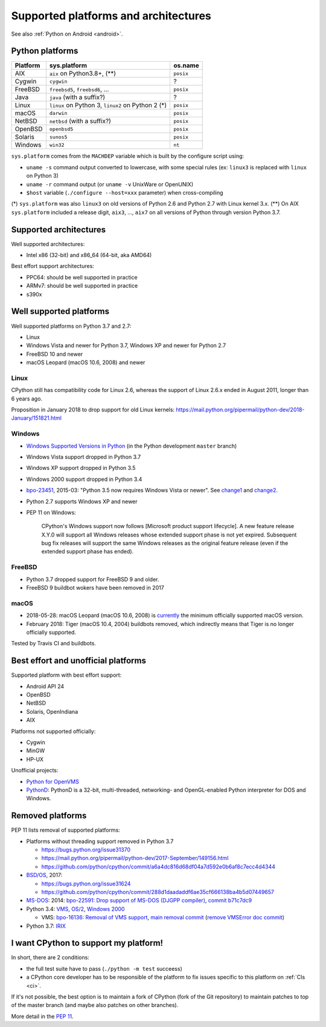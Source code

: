 +++++++++++++++++++++++++++++++++++++
Supported platforms and architectures
+++++++++++++++++++++++++++++++++++++

See also :ref:`Python on Android <android>`.

Python platforms
================

========  =================================================  =========
Platform  sys.platform                                       os.name
========  =================================================  =========
AIX       ``aix`` on Python3.8+, (**)                        ``posix``
Cygwin    ``cygwin``                                         ?
FreeBSD   ``freebsd5``, ``freebsd6``, ...                    ``posix``
Java      ``java`` (with a suffix?)                          ?
Linux     ``linux`` on Python 3, ``linux2`` on Python 2 (*)  ``posix``
macOS     ``darwin``                                         ``posix``
NetBSD    ``netbsd`` (with a suffix?)                        ``posix``
OpenBSD   ``openbsd5``                                       ``posix``
Solaris   ``sunos5``                                         ``posix``
Windows   ``win32``                                          ``nt``
========  =================================================  =========

``sys.platform`` comes from the ``MACHDEP`` variable which is built by the
configure script using:

* ``uname -s`` command output converted to lowercase, with some special rules
  (ex: ``linux3`` is replaced with ``linux`` on Python 3)
* ``uname -r`` command output (or ``uname -v`` UnixWare or OpenUNIX)
* ``$host`` variable (``./configure --host=xxx`` parameter)
  when cross-compiling

(*) ``sys.platform`` was also ``linux3`` on old versions of Python 2.6 and
Python 2.7 with Linux kernel 3.x.
(**) On AIX ``sys.platform`` included a release digit, ``aix3``, ...,
``aix7`` on all versions of Python through version Python 3.7.


Supported architectures
=======================

Well supported architectures:

* Intel x86 (32-bit) and x86_64 (64-bit, aka AMD64)

Best effort support architectures:

* PPC64: should be well supported in practice
* ARMv7: should be well supported in practice
* s390x


Well supported platforms
========================

Well supported platforms on Python 3.7 and 2.7:

* Linux
* Windows Vista and newer for Python 3.7, Windows XP and newer for Python 2.7
* FreeBSD 10 and newer
* macOS Leopard (macOS 10.6, 2008) and newer

Linux
-----

CPython still has compatibility code for Linux 2.6, whereas the
support of Linux 2.6.x ended in August 2011, longer than 6 years ago.

Proposition in January 2018 to drop support for old Linux kernels:
https://mail.python.org/pipermail/python-dev/2018-January/151821.html

Windows
-------

* `Windows Supported Versions in Python
  <https://docs.python.org/dev/using/windows.html#supported-versions>`_
  (in the Python development ``master`` branch)
* Windows Vista support dropped in Python 3.7
* Windows XP support dropped in Python 3.5
* Windows 2000 support dropped in Python 3.4
* `bpo-23451 <https://bugs.python.org/issue23451>`_, 2015-03: "Python 3.5 now
  requires Windows Vista or newer". See `change1
  <https://hg.python.org/cpython/rev/57e2549cc9a6>`_ and `change2
  <https://hg.python.org/cpython/rev/f64d0b99d405>`_.
* Python 2.7 supports Windows XP and newer
* PEP 11 on Windows:

    CPython's Windows support now follows [Microsoft product support
    lifecycle]. A new feature release X.Y.0 will support all Windows releases
    whose extended support phase is not yet expired. Subsequent bug fix
    releases will support the same Windows releases as the original feature
    release (even if the extended support phase has ended).

FreeBSD
-------

* Python 3.7 dropped support for FreeBSD 9 and older.
* FreeBSD 9 buildbot wokers have been removed in 2017

macOS
-----

* 2018-05-28: macOS Leopard (macOS 10.6, 2008) is `currently
  <https://mail.python.org/pipermail/python-dev/2018-May/153725.html>`_ the
  minimum officially supported macOS version.
* February 2018: Tiger (macOS 10.4, 2004) buildbots removed, which indirectly
  means that Tiger is no longer officially supported.

Tested by Travis CI and buildbots.


Best effort and unofficial platforms
====================================

Supported platform with best effort support:

* Android API 24
* OpenBSD
* NetBSD
* Solaris, OpenIndiana
* AIX

Platforms not supported officially:

* Cygwin
* MinGW
* HP-UX

Unofficial projects:

* `Python for OpenVMS <https://www.vmspython.org/>`_
* `PythonD <http://www.caddit.net/pythond/>`_:  PythonD is a 32-bit,
  multi-threaded, networking- and OpenGL-enabled Python interpreter for DOS and
  Windows.


Removed platforms
=================

PEP 11 lists removal of supported platforms:

* Platforms without threading support removed in Python 3.7

  * https://bugs.python.org/issue31370
  * https://mail.python.org/pipermail/python-dev/2017-September/149156.html
  * https://github.com/python/cpython/commit/a6a4dc816d68df04a7d592e0b6af8c7ecc4d4344

* `BSD/OS <https://en.wikipedia.org/wiki/BSD/OS>`_, 2017:

  * https://bugs.python.org/issue31624
  * https://github.com/python/cpython/commit/288d1daadaddf6ae35cf666138ba4b5d07449657

* `MS-DOS <https://en.wikipedia.org/wiki/MS-DOS>`_: 2014:
  `bpo-22591: Drop support of MS-DOS (DJGPP compiler)
  <https://bugs.python.org/issue22591>`_,
  `commit b71c7dc9 <https://github.com/python/cpython/commit/b71c7dc9ddd6997be49ed6aaabf99a067e2c0388>`_
* Python 3.4: `VMS <https://en.wikipedia.org/wiki/OpenVMS>`_, `OS/2
  <https://en.wikipedia.org/wiki/OS/2>`_, `Windows 2000
  <https://en.wikipedia.org/wiki/Windows_2000>`_

  * VMS:
    `bpo-16136: Removal of VMS support <https://bugs.python.org/issue16136>`_,
    `main removal commit <https://github.com/python/cpython/commit/af01f668173d4061893148b54a0f01b91c7716c2>`_
    (`remove VMSError doc commit
    <https://github.com/python/cpython/commit/b2788fe854173b6b213010a7462c05594d703c06>`_)

* Python 3.7: `IRIX <https://en.wikipedia.org/wiki/IRIX>`_


I want CPython to support my platform!
======================================

In short, there are 2 conditions:

* the full test suite have to pass (``./python -m test`` succeess)
* a CPython core developer has to be responsible of the platform to fix issues
  specific to this platform on :ref:`CIs <ci>`.

If it's not possible, the best option is to maintain a fork of CPython (fork
of the Git repository) to maintain patches to top of the master branch
(and maybe also patches on other branches).

More detail in the :pep:`11`.

